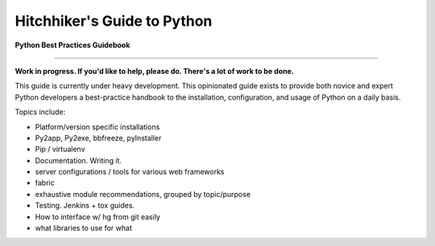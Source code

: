 Hitchhiker's Guide to Python
============================

**Python Best Practices Guidebook**

-----------

**Work in progress. If you'd like to help, please do. There's a lot of work to be done.**

This guide is currently under heavy development. This opinionated guide exists to provide both novice and expert Python developers a best-practice handbook to the installation, configuration, and usage of Python on a daily basis.


Topics include:

- Platform/version specific installations
- Py2app, Py2exe, bbfreeze, pyInstaller
- Pip / virtualenv
- Documentation. Writing it.
- server configurations / tools for various web frameworks
- fabric
- exhaustive module recommendations, grouped by topic/purpose
- Testing. Jenkins + tox guides.
- How to interface w/ hg from git easily
- what libraries to use for what


